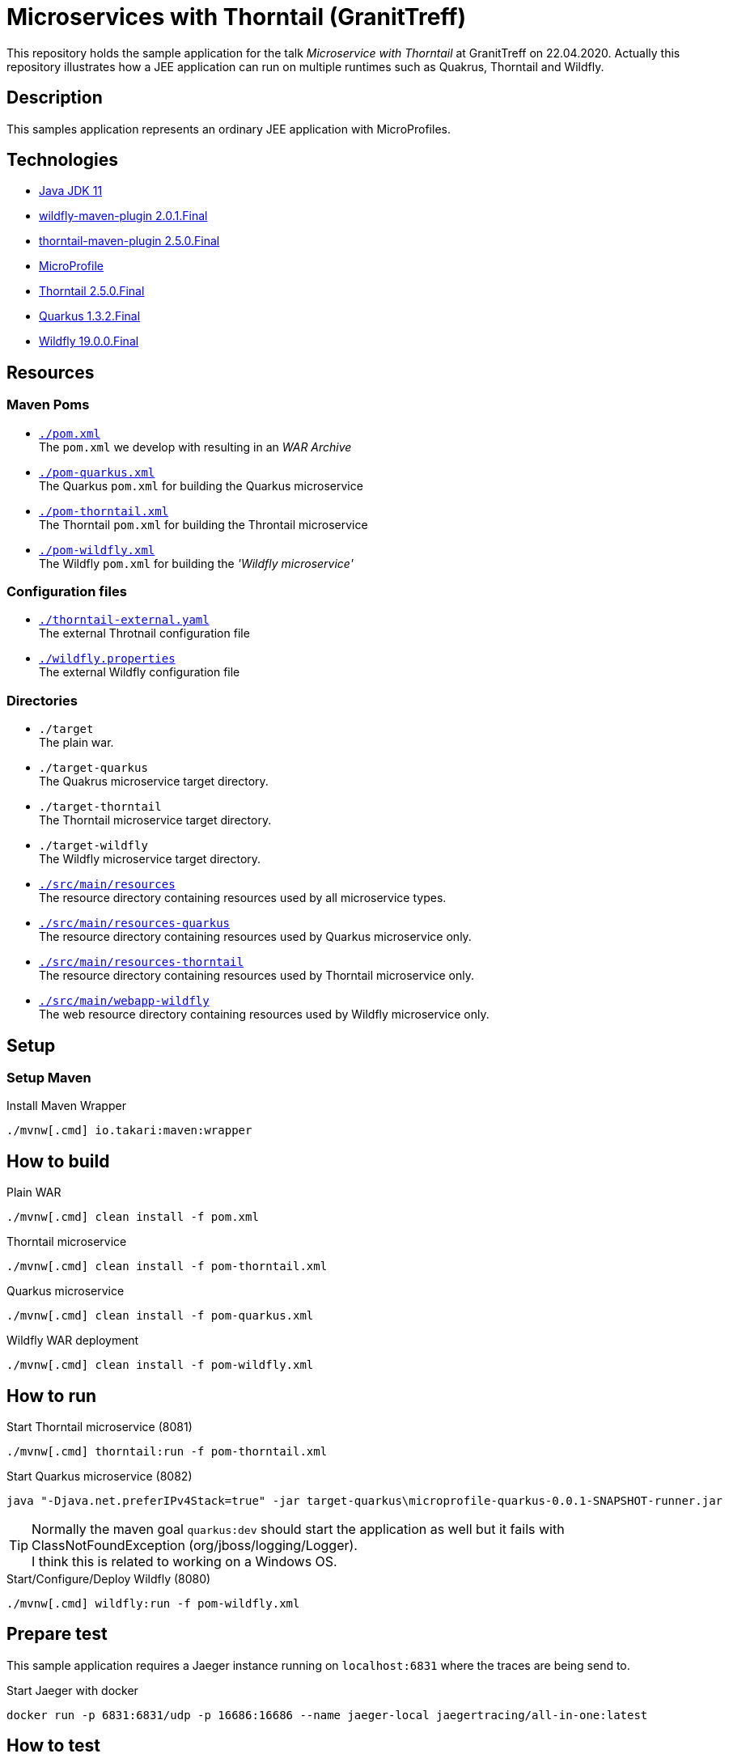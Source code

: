 = Microservices with Thorntail (GranitTreff)

This repository holds the sample application for the talk __Microservice with Thorntail__ at GranitTreff on 22.04.2020. Actually this repository illustrates how a JEE application can run on multiple runtimes such as Quakrus, Thorntail and Wildfly.

== Description

This samples application represents an ordinary JEE application with MicroProfiles.

== Technologies

* link:https://jdk.java.net/11/[Java JDK 11]
* link:https://docs.jboss.org/wildfly/plugins/maven/2.0.1.Final/[wildfly-maven-plugin 2.0.1.Final]
* link:https://docs.thorntail.io/2.5.0.Final/#using-thorntail-maven-plugin_thorntail[thorntail-maven-plugin 2.5.0.Final]
* link:https://microprofile.io/[MicroProfile]
* link:https://docs.thorntail.io/2.5.0.Final/[Thorntail 2.5.0.Final]
* link:https://github.com/quarkusio/quarkus/tree/1.3.2.Final[Quarkus 1.3.2.Final]
* link:https://wildfly.org/[Wildfly 19.0.0.Final]

== Resources

=== Maven Poms

* link:./pom.xml[``./pom.xml``] +
The ``pom.xml`` we develop with resulting in an __WAR Archive__
* link:./pom-quarkus.xml[``./pom-quarkus.xml``] +
The Quarkus ``pom.xml`` for building the Quarkus microservice
* link:./pom-thorntail.xml[``./pom-thorntail.xml``] +
The Thorntail ``pom.xml`` for building the Throntail microservice
* link:./pom-wildfly.xml[``./pom-wildfly.xml``] +
The Wildfly ``pom.xml`` for building the __'Wildfly microservice'__

=== Configuration files

* link:./thorntail-external.yaml[``./thorntail-external.yaml``] +
The external Throtnail configuration file
* link:./wildfly.properties[``./wildfly.properties``] +
The external Wildfly configuration file

=== Directories

* ``./target`` +
The plain war.
* ``./target-quarkus`` +
The Quakrus microservice target directory.
* ``./target-thorntail`` +
The Thorntail microservice target directory.
* ``./target-wildfly`` +
The Wildfly microservice target directory.
* link:./src/main/resources[``./src/main/resources``] +
The resource directory containing resources used by all microservice types.
* link:./src/main/resources-quakrus[``./src/main/resources-quarkus``] +
The resource directory containing resources used by Quarkus microservice only.
* link:./src/main/resources-thorntail[``./src/main/resources-thorntail``] +
The resource directory containing resources used by Thorntail microservice only.
* link:./src/main/webapp-wildfly[``./src/main/webapp-wildfly``] +
The web resource directory containing resources used by Wildfly microservice only.

== Setup

=== Setup Maven

.Install Maven Wrapper
[source,bash]
----
./mvnw[.cmd] io.takari:maven:wrapper
----


== How to build

.Plain WAR
[source,bash]
----
./mvnw[.cmd] clean install -f pom.xml
----

.Thorntail microservice
[source,bash]
----
./mvnw[.cmd] clean install -f pom-thorntail.xml
----

.Quarkus microservice
[source,bash]
----
./mvnw[.cmd] clean install -f pom-quarkus.xml
----

.Wildfly WAR deployment
[source,bash]
----
./mvnw[.cmd] clean install -f pom-wildfly.xml
----

== How to run

.Start Thorntail microservice (8081)
[source,bash]
----
./mvnw[.cmd] thorntail:run -f pom-thorntail.xml
----

.Start Quarkus microservice (8082)
[source,bash]
----
java "-Djava.net.preferIPv4Stack=true" -jar target-quarkus\microprofile-quarkus-0.0.1-SNAPSHOT-runner.jar
----

TIP: Normally the maven goal ``quarkus:dev`` should start the application as well but it fails with ClassNotFoundException (org/jboss/logging/Logger). +
I think this is related to working on a Windows OS.

.Start/Configure/Deploy Wildfly (8080)
[source,bash]
----
./mvnw[.cmd] wildfly:run -f pom-wildfly.xml
----

== Prepare test

This sample application requires a Jaeger instance running on ``localhost:6831`` where the traces are being send to.

.Start Jaeger with docker
[source,bash]
----
docker run -p 6831:6831/udp -p 16686:16686 --name jaeger-local jaegertracing/all-in-one:latest
----

== How to test

If you use Intellij then you can use the ``test.http`` file for testing the rest endpoints. +
However, see the following available endpoints and use the tool of your choice.

=== Used ports

The different microservice types run on different ports, so that they can be started concurrently.

. Wildfly - ``8080``
. Thorntail - ``8081``
. Quarkus - ``8080``

=== With injectable rest client

.GET call to external resource
``GET http://127.0.0.1:[8080|8081|8082]/get``

.POST call to external resource
``POST http://127.0.0.1:[8080|8081|8082]/post``

.PATCH call to external resource
``PATCH http://127.0.0.1:[8080|8081|8082]/patch``

.DELETE call to external resource
``DELETE http://127.0.0.1:[8080|8081|8082]/delete``

=== With custom built rest client

.GET call to external resource
``GET http://127.0.0.1:[8080|8081|8082]/custom/get``

.POST call to external resource
``POST http://127.0.0.1:[8080|8081|8082]/custom/post``

.PATCH call to external resource
``PATCH http://127.0.0.1:[8080|8081|8082]/custom/patch``

.DELETE call to external resource
``DELETE http://127.0.0.1:[8080|8081|8082]/custom/delete``

